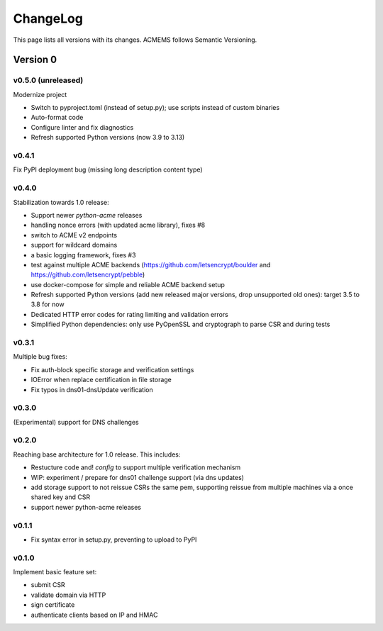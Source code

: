 ChangeLog
=========

This page lists all versions with its changes. ACMEMS follows Semantic Versioning.


Version 0
-------------------------

v0.5.0 (unreleased)
^^^^^^^^^^^^^^^^^^^

Modernize project

* Switch to pyproject.toml (instead of setup.py); use scripts instead of custom binaries
* Auto-format code
* Configure linter and fix diagnostics
* Refresh supported Python versions (now 3.9 to 3.13)


v0.4.1
^^^^^^

Fix PyPI deployment bug (missing long description content type)


v0.4.0
^^^^^^

Stabilization towards 1.0 release:

* Support newer `python-acme` releases
* handling nonce errors (with updated acme library), fixes #8
* switch to ACME v2 endpoints
* support for wildcard domains
* a basic logging framework, fixes #3
* test against multiple ACME backends (https://github.com/letsencrypt/boulder
  and https://github.com/letsencrypt/pebble)
* use docker-compose for simple and reliable ACME backend setup
* Refresh supported Python versions (add new released major versions,
  drop unsupported old ones): target 3.5 to 3.8 for now
* Dedicated HTTP error codes for rating limiting and validation errors
* Simplified Python dependencies: only use PyOpenSSL and cryptograph to
  parse CSR and during tests


v0.3.1
^^^^^^

Multiple bug fixes:

* Fix auth-block specific storage and verification settings
* IOError when replace certification in file storage
* Fix typos in dns01-dnsUpdate verification


v0.3.0
^^^^^^

(Experimental) support for DNS challenges


v0.2.0
^^^^^^

Reaching base architecture for 1.0 release. This includes:

* Restucture code and! *config* to support multiple verification mechanism
* WIP: experiment / prepare for dns01 challenge support (via dns updates)
* add storage support to not reissue CSRs the same pem, supporting reissue from multiple machines via a once shared key and CSR
* support newer python-acme releases


v0.1.1
^^^^^^

* Fix syntax error in setup.py, preventing to upload to PyPI

v0.1.0
^^^^^^

Implement basic feature set:

* submit CSR
* validate domain via HTTP
* sign certificate
* authenticate clients based on IP and HMAC
